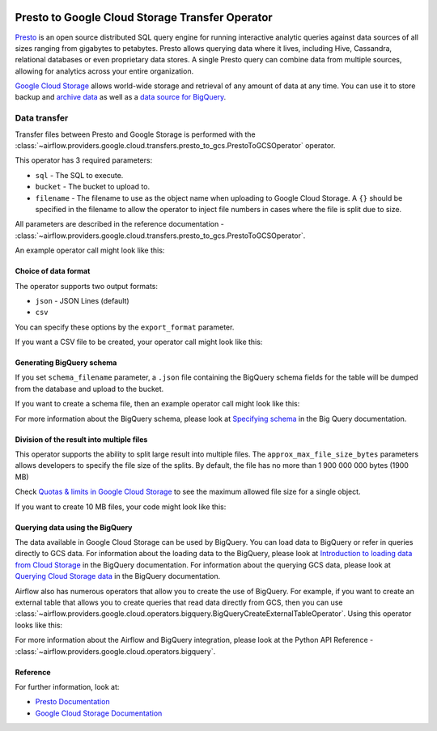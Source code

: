  .. Licensed to the Apache Software Foundation (ASF) under one
    or more contributor license agreements.  See the NOTICE file
    distributed with this work for additional information
    regarding copyright ownership.  The ASF licenses this file
    to you under the Apache License, Version 2.0 (the
    "License"); you may not use this file except in compliance
    with the License.  You may obtain a copy of the License at

 ..   http://www.apache.org/licenses/LICENSE-2.0

 .. Unless required by applicable law or agreed to in writing,
    software distributed under the License is distributed on an
    "AS IS" BASIS, WITHOUT WARRANTIES OR CONDITIONS OF ANY
    KIND, either express or implied.  See the License for the
    specific language governing permissions and limitations
    under the License.


Presto to Google Cloud Storage Transfer Operator
================================================

`Presto <https://prestodb.io/>`__ is an open source distributed SQL query engine for running interactive
analytic queries against data sources of all sizes ranging from gigabytes to petabytes. Presto allows
querying data where it lives, including Hive, Cassandra, relational databases or even proprietary data stores.
A single Presto query can combine data from multiple sources, allowing for analytics across your entire
organization.

`Google Cloud Storage <https://cloud.google.com/storage/>`__ allows world-wide storage and retrieval of
any amount of data at any time. You can use it to store backup and
`archive data <https://cloud.google.com/storage/archival>`__ as well
as a `data source for BigQuery <https://cloud.google.com/bigquery/external-data-cloud-storage>`__.


Data transfer
-------------

Transfer files between Presto and Google Storage is performed with the
:class:`~airflow.providers.google.cloud.transfers.presto_to_gcs.PrestoToGCSOperator` operator.

This operator has 3 required parameters:

* ``sql`` - The SQL to execute.
* ``bucket`` - The bucket to upload to.
* ``filename`` - The filename to use as the object name when uploading to Google Cloud Storage.
  A ``{}`` should be specified in the filename to allow the operator to inject file
  numbers in cases where the file is split due to size.

All parameters are described in the reference documentation - :class:`~airflow.providers.google.cloud.transfers.presto_to_gcs.PrestoToGCSOperator`.

An example operator call might look like this:

.. exampleinclude:: /../../tests/system/providers/google/cloud/gcs/example_presto_to_gcs.py
    :language: python
    :dedent: 4
    :start-after: [START howto_operator_presto_to_gcs_basic]
    :end-before: [END howto_operator_presto_to_gcs_basic]

Choice of data format
^^^^^^^^^^^^^^^^^^^^^

The operator supports two output formats:

* ``json`` - JSON Lines (default)
* ``csv``

You can specify these options by the ``export_format`` parameter.

If you want a CSV file to be created, your operator call might look like this:

.. exampleinclude:: /../../tests/system/providers/google/cloud/gcs/example_presto_to_gcs.py
    :language: python
    :dedent: 4
    :start-after: [START howto_operator_presto_to_gcs_csv]
    :end-before: [END howto_operator_presto_to_gcs_csv]

Generating BigQuery schema
^^^^^^^^^^^^^^^^^^^^^^^^^^

If you set ``schema_filename`` parameter, a ``.json`` file containing the BigQuery schema fields for the table
will be dumped from the database and upload to the bucket.

If you want to create a schema file, then an example operator call might look like this:

.. exampleinclude:: /../../tests/system/providers/google/cloud/gcs/example_presto_to_gcs.py
    :language: python
    :dedent: 4
    :start-after: [START howto_operator_presto_to_gcs_multiple_types]
    :end-before: [END howto_operator_presto_to_gcs_multiple_types]

For more information about the BigQuery schema, please look at
`Specifying schema <https://cloud.google.com/bigquery/docs/schemas>`__ in the Big Query documentation.

Division of the result into multiple files
^^^^^^^^^^^^^^^^^^^^^^^^^^^^^^^^^^^^^^^^^^

This operator supports the ability to split large result into multiple files. The ``approx_max_file_size_bytes``
parameters allows developers to specify the file size of the splits. By default, the file has no more
than 1 900 000 000 bytes (1900 MB)

Check `Quotas & limits in Google Cloud Storage <https://cloud.google.com/storage/quotas>`__ to see the
maximum allowed file size for a single object.

If you want to create 10 MB files, your code might look like this:

.. exampleinclude:: /../../tests/system/providers/google/cloud/gcs/example_presto_to_gcs.py
    :language: python
    :dedent: 4
    :start-after: [START howto_operator_read_data_from_gcs_many_chunks]
    :end-before: [END howto_operator_read_data_from_gcs_many_chunks]

Querying data using the BigQuery
^^^^^^^^^^^^^^^^^^^^^^^^^^^^^^^^

The data available in Google Cloud Storage can be used by BigQuery. You can load data to BigQuery or
refer in queries directly to GCS data. For information about the loading data to the BigQuery, please look at
`Introduction to loading data from Cloud Storage <https://cloud.google.com/bigquery/docs/loading-data-cloud-storage>`__
in the BigQuery documentation. For information about the querying GCS data, please look at
`Querying Cloud Storage data <https://cloud.google.com/bigquery/docs/loading-data-cloud-storage>`__ in
the BigQuery documentation.

Airflow also has numerous operators that allow you to create the use of BigQuery.
For example, if you want to create an external table that allows you to create queries that
read data directly from GCS, then you can use :class:`~airflow.providers.google.cloud.operators.bigquery.BigQueryCreateExternalTableOperator`.
Using this operator looks like this:

.. exampleinclude:: /../../tests/system/providers/google/cloud/gcs/example_presto_to_gcs.py
    :language: python
    :dedent: 4
    :start-after: [START howto_operator_create_external_table_multiple_types]
    :end-before: [END howto_operator_create_external_table_multiple_types]

For more information about the Airflow and BigQuery integration, please look at
the Python API Reference - :class:`~airflow.providers.google.cloud.operators.bigquery`.

Reference
^^^^^^^^^

For further information, look at:

* `Presto Documentation <https://prestodb.io//docs/current/>`__

* `Google Cloud Storage Documentation <https://cloud.google.com/storage/docs/>`__
